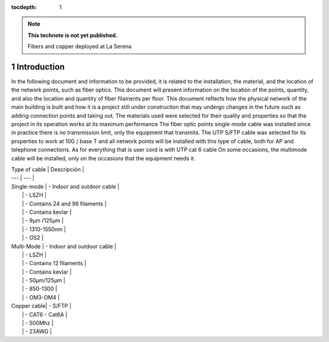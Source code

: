 ..
  Technote content.

  See https://developer.lsst.io/restructuredtext/style.html
  for a guide to reStructuredText writing.

  Do not put the title, authors or other metadata in this document;
  those are automatically added.

  Use the following syntax for sections:

  Sections
  ========

  and

  Subsections
  -----------

  and

  Subsubsections
  ^^^^^^^^^^^^^^

  To add images, add the image file (png, svg or jpeg preferred) to the
  _static/ directory. The reST syntax for adding the image is

  .. figure:: /_static/filename.ext
     :name: fig-label

     Caption text.

   Run: ``make html`` and ``open _build/html/index.html`` to preview your work.
   See the README at https://github.com/lsst-sqre/lsst-technote-bootstrap or
   this repo's README for more info.

   Feel free to delete this instructional comment.

:tocdepth: 1

.. Please do not modify tocdepth; will be fixed when a new Sphinx theme is shipped.

.. sectnum::

.. TODO: Delete the note below before merging new content to the master branch.

.. note::

   **This technote is not yet published.**

   Fibers and copper deployed at La Serena

.. Add content here.


Introduction
================
 
 
In the following document and information to be provided, it is related to the installation, the material, and the location of the network points, such as fiber optics. This document will present information on the location of the points, quantity, and also the location and quantity of fiber filaments per floor. This document reflects how the physical network of the main building is built and how it is a project still under construction that may undergo changes in the future such as adding connection points and taking out. The materials used were selected for their quality and properties so that the project in its operation works at its maximum performance The fiber optic points single-mode cable was installed since in practice there is no transmission limit, only the equipment that transmits. The UTP S/FTP cable was selected for its properties to work at 10G / base T and all network points will be installed with this type of cable, both for AP and telephone connections. As for everything that is user cord is with UTP cat 6 cable On some occasions, the multimode cable will be installed, only on the occasions that the equipment needs it. 
















| Type of cable | Descripción | 
| --- | --- |
| Single-mode | - Indoor and outdoor cable |
|             | - LSZH |
|             | - Contains 24 and 96 filaments |
|             | - Contains kevlar |
|             | - 9µm /125µm |
|             | - 1310-1550nm |
|             | - OS2 |
| Multi-Mode  | - Indoor and outdoor cable |
|             | - LSZH |
|             | - Contains 12 filaments |
|             | - Contains kevlar |
|             | - 50µm/125µm |
|             | - 850-1300 |
|             | - OM3-OM4 |
| Copper cable| - S/FTP |
|             | - CAT6 - Cat6A |
|             | - 500Mhz |
|             | - 23AWG |









.. Do not include the document title (it's automatically added from metadata.yaml).

.. .. rubric:: References

.. Make in-text citations with: :cite:`bibkey`.

.. .. bibliography:: local.bib lsstbib/books.bib lsstbib/lsst.bib lsstbib/lsst-dm.bib lsstbib/refs.bib lsstbib/refs_ads.bib
..    :style: lsst_aa
